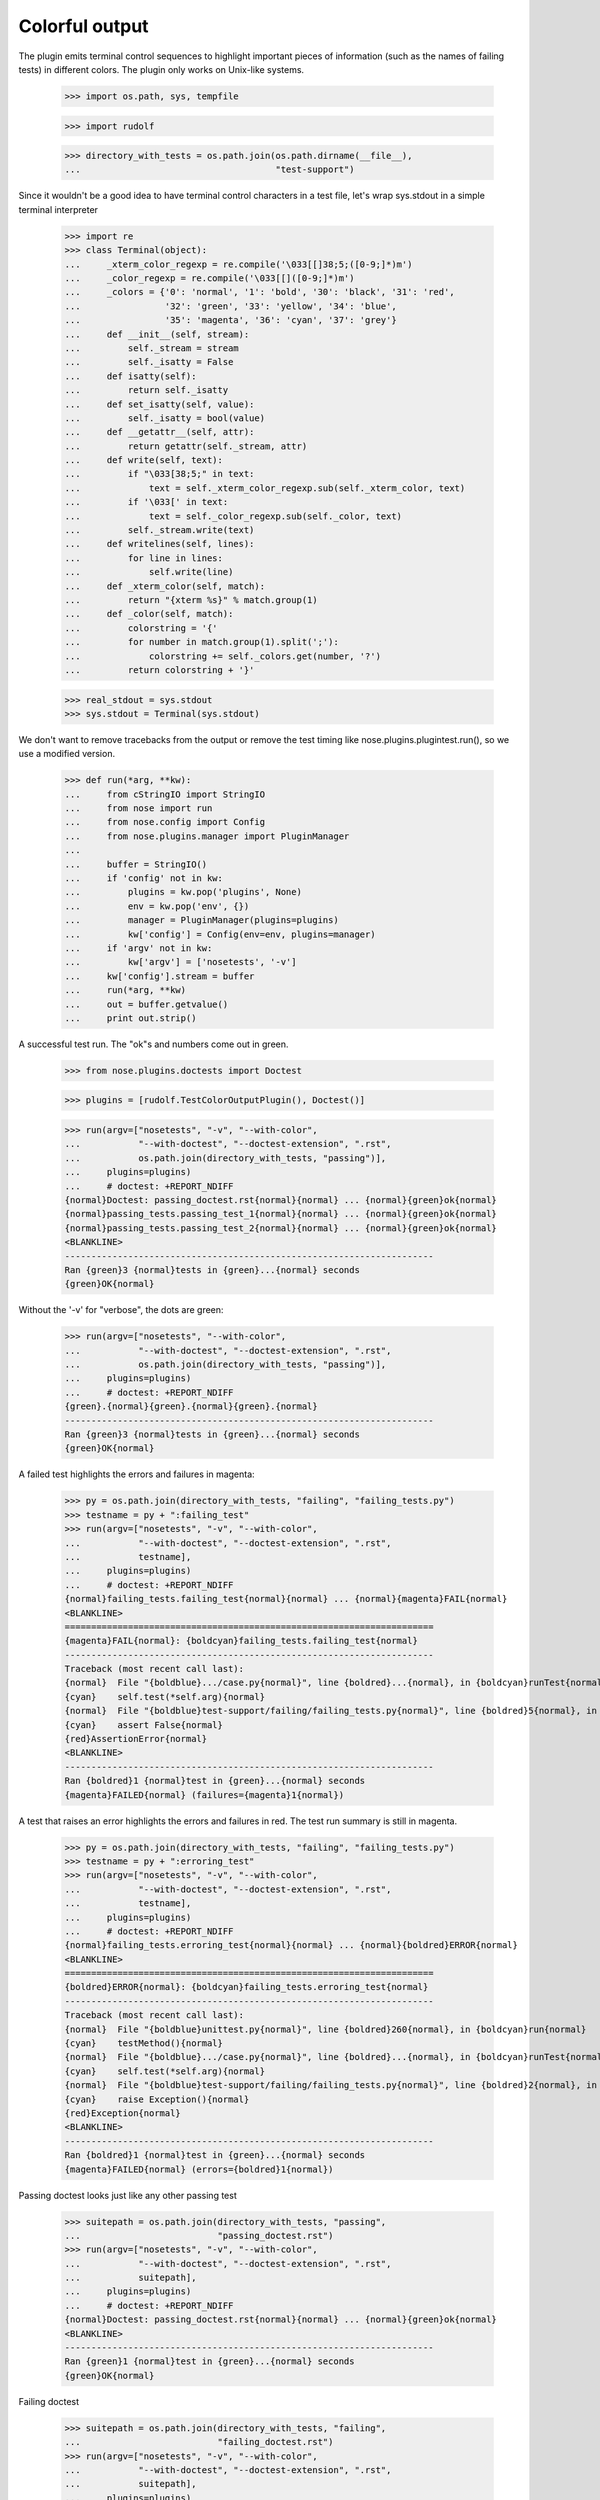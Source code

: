 Colorful output
===============

The plugin emits terminal control sequences to highlight important
pieces of information (such as the names of failing tests) in
different colors.  The plugin only works on Unix-like systems.

    >>> import os.path, sys, tempfile

    >>> import rudolf

    >>> directory_with_tests = os.path.join(os.path.dirname(__file__),
    ...                                     "test-support")

Since it wouldn't be a good idea to have terminal control characters in a
test file, let's wrap sys.stdout in a simple terminal interpreter

    >>> import re
    >>> class Terminal(object):
    ...     _xterm_color_regexp = re.compile('\033[[]38;5;([0-9;]*)m')
    ...     _color_regexp = re.compile('\033[[]([0-9;]*)m')
    ...     _colors = {'0': 'normal', '1': 'bold', '30': 'black', '31': 'red',
    ...                '32': 'green', '33': 'yellow', '34': 'blue',
    ...                '35': 'magenta', '36': 'cyan', '37': 'grey'}
    ...     def __init__(self, stream):
    ...         self._stream = stream
    ...         self._isatty = False
    ...     def isatty(self):
    ...         return self._isatty
    ...     def set_isatty(self, value):
    ...         self._isatty = bool(value)
    ...     def __getattr__(self, attr):
    ...         return getattr(self._stream, attr)
    ...     def write(self, text):
    ...         if "\033[38;5;" in text:
    ...             text = self._xterm_color_regexp.sub(self._xterm_color, text)
    ...         if '\033[' in text:
    ...             text = self._color_regexp.sub(self._color, text)
    ...         self._stream.write(text)
    ...     def writelines(self, lines):
    ...         for line in lines:
    ...             self.write(line)
    ...     def _xterm_color(self, match):
    ...         return "{xterm %s}" % match.group(1)
    ...     def _color(self, match):
    ...         colorstring = '{'
    ...         for number in match.group(1).split(';'):
    ...             colorstring += self._colors.get(number, '?')
    ...         return colorstring + '}'

    >>> real_stdout = sys.stdout
    >>> sys.stdout = Terminal(sys.stdout)

We don't want to remove tracebacks from the output or remove the test
timing like nose.plugins.plugintest.run(), so we use a modified
version.

    >>> def run(*arg, **kw):
    ...     from cStringIO import StringIO
    ...     from nose import run
    ...     from nose.config import Config
    ...     from nose.plugins.manager import PluginManager
    ...
    ...     buffer = StringIO()
    ...     if 'config' not in kw:
    ...         plugins = kw.pop('plugins', None)
    ...         env = kw.pop('env', {})
    ...         manager = PluginManager(plugins=plugins)
    ...         kw['config'] = Config(env=env, plugins=manager)
    ...     if 'argv' not in kw:
    ...         kw['argv'] = ['nosetests', '-v']
    ...     kw['config'].stream = buffer
    ...     run(*arg, **kw)
    ...     out = buffer.getvalue()
    ...     print out.strip()

A successful test run.  The "ok"s and numbers come out in green.

    >>> from nose.plugins.doctests import Doctest

    >>> plugins = [rudolf.TestColorOutputPlugin(), Doctest()]

    >>> run(argv=["nosetests", "-v", "--with-color",
    ...           "--with-doctest", "--doctest-extension", ".rst",
    ...           os.path.join(directory_with_tests, "passing")],
    ...     plugins=plugins)
    ...     # doctest: +REPORT_NDIFF
    {normal}Doctest: passing_doctest.rst{normal}{normal} ... {normal}{green}ok{normal}
    {normal}passing_tests.passing_test_1{normal}{normal} ... {normal}{green}ok{normal}
    {normal}passing_tests.passing_test_2{normal}{normal} ... {normal}{green}ok{normal}
    <BLANKLINE>
    ----------------------------------------------------------------------
    Ran {green}3 {normal}tests in {green}...{normal} seconds
    {green}OK{normal}


Without the '-v' for "verbose", the dots are green:

    >>> run(argv=["nosetests", "--with-color",
    ...           "--with-doctest", "--doctest-extension", ".rst",
    ...           os.path.join(directory_with_tests, "passing")],
    ...     plugins=plugins)
    ...     # doctest: +REPORT_NDIFF
    {green}.{normal}{green}.{normal}{green}.{normal}
    ----------------------------------------------------------------------
    Ran {green}3 {normal}tests in {green}...{normal} seconds
    {green}OK{normal}


A failed test highlights the errors and failures in magenta:

    >>> py = os.path.join(directory_with_tests, "failing", "failing_tests.py")
    >>> testname = py + ":failing_test"
    >>> run(argv=["nosetests", "-v", "--with-color",
    ...           "--with-doctest", "--doctest-extension", ".rst",
    ...           testname],
    ...     plugins=plugins)
    ...     # doctest: +REPORT_NDIFF
    {normal}failing_tests.failing_test{normal}{normal} ... {normal}{magenta}FAIL{normal}
    <BLANKLINE>
    ======================================================================
    {magenta}FAIL{normal}: {boldcyan}failing_tests.failing_test{normal}
    ----------------------------------------------------------------------
    Traceback (most recent call last):
    {normal}  File "{boldblue}.../case.py{normal}", line {boldred}...{normal}, in {boldcyan}runTest{normal}
    {cyan}    self.test(*self.arg){normal}
    {normal}  File "{boldblue}test-support/failing/failing_tests.py{normal}", line {boldred}5{normal}, in {boldcyan}failing_test{normal}
    {cyan}    assert False{normal}
    {red}AssertionError{normal}
    <BLANKLINE>
    ----------------------------------------------------------------------
    Ran {boldred}1 {normal}test in {green}...{normal} seconds
    {magenta}FAILED{normal} (failures={magenta}1{normal})


A test that raises an error highlights the errors and failures in red.
The test run summary is still in magenta.

    >>> py = os.path.join(directory_with_tests, "failing", "failing_tests.py")
    >>> testname = py + ":erroring_test"
    >>> run(argv=["nosetests", "-v", "--with-color",
    ...           "--with-doctest", "--doctest-extension", ".rst",
    ...           testname],
    ...     plugins=plugins)
    ...     # doctest: +REPORT_NDIFF
    {normal}failing_tests.erroring_test{normal}{normal} ... {normal}{boldred}ERROR{normal}
    <BLANKLINE>
    ======================================================================
    {boldred}ERROR{normal}: {boldcyan}failing_tests.erroring_test{normal}
    ----------------------------------------------------------------------
    Traceback (most recent call last):
    {normal}  File "{boldblue}unittest.py{normal}", line {boldred}260{normal}, in {boldcyan}run{normal}
    {cyan}    testMethod(){normal}
    {normal}  File "{boldblue}.../case.py{normal}", line {boldred}...{normal}, in {boldcyan}runTest{normal}
    {cyan}    self.test(*self.arg){normal}
    {normal}  File "{boldblue}test-support/failing/failing_tests.py{normal}", line {boldred}2{normal}, in {boldcyan}erroring_test{normal}
    {cyan}    raise Exception(){normal}
    {red}Exception{normal}
    <BLANKLINE>
    ----------------------------------------------------------------------
    Ran {boldred}1 {normal}test in {green}...{normal} seconds
    {magenta}FAILED{normal} (errors={boldred}1{normal})


Passing doctest looks just like any other passing test

    >>> suitepath = os.path.join(directory_with_tests, "passing",
    ...                          "passing_doctest.rst")
    >>> run(argv=["nosetests", "-v", "--with-color",
    ...           "--with-doctest", "--doctest-extension", ".rst",
    ...           suitepath],
    ...     plugins=plugins)
    ...     # doctest: +REPORT_NDIFF
    {normal}Doctest: passing_doctest.rst{normal}{normal} ... {normal}{green}ok{normal}
    <BLANKLINE>
    ----------------------------------------------------------------------
    Ran {green}1 {normal}test in {green}...{normal} seconds
    {green}OK{normal}


Failing doctest

    >>> suitepath = os.path.join(directory_with_tests, "failing",
    ...                          "failing_doctest.rst")
    >>> run(argv=["nosetests", "-v", "--with-color",
    ...           "--with-doctest", "--doctest-extension", ".rst",
    ...           suitepath],
    ...     plugins=plugins)
    ...     # doctest: +REPORT_NDIFF
    {normal}Doctest: failing_doctest.rst{normal}{normal} ... {normal}{magenta}FAIL{normal}
    <BLANKLINE>
    ======================================================================
    {magenta}FAIL{normal}: {boldcyan}Doctest: failing_doctest.rst{normal}
    ----------------------------------------------------------------------
    Traceback (most recent call last):
    {normal}  File "{boldblue}doctest.py{normal}", line {boldred}2112{normal}, in {boldcyan}runTest{normal}
    {cyan}    raise self.failureException(self.format_failure(new.getvalue())){normal}
    {red}DocTestFailureException: Failed doctest test for failing_doctest.rst{normal}
    {normal}  File "{boldblue}test-support/failing/failing_doctest.rst{normal}", line {boldred}0{normal}
    <BLANKLINE>
    ----------------------------------------------------------------------
    {normal}File "{boldblue}test-support/failing/failing_doctest.rst{normal}", line {boldred}1{normal}, in {boldcyan}failing_doctest.rst{normal}
    Failed example:
    {cyan}    True{normal}
    Expected:
    {green}    False{normal}
    Got:
    {red}    True{normal}
    <BLANKLINE>
    <BLANKLINE>
    ----------------------------------------------------------------------
    Ran {boldred}1 {normal}test in {green}...{normal} seconds
    {magenta}FAILED{normal} (failures={magenta}1{normal})


Failing doctest with REPORT_NDIFF turned on.  The ndiff gets syntax-coloured.

    >>> suitepath = os.path.join(directory_with_tests, "failing",
    ...                          "failing_doctest_with_ndiff.rst")
    >>> run(argv=["nosetests", "-v", "--with-color",
    ...           "--with-doctest", "--doctest-extension", ".rst",
    ...           suitepath],
    ...     plugins=plugins)
    ...     # doctest: +REPORT_NDIFF
    {normal}Doctest: failing_doctest_with_ndiff.rst{normal}{normal} ... {normal}{magenta}FAIL{normal}
    <BLANKLINE>
    ======================================================================
    {magenta}FAIL{normal}: {boldcyan}Doctest: failing_doctest_with_ndiff.rst{normal}
    ----------------------------------------------------------------------
    Traceback (most recent call last):
    {normal}  File "{boldblue}doctest.py{normal}", line {boldred}2112{normal}, in {boldcyan}runTest{normal}
    {cyan}    raise self.failureException(self.format_failure(new.getvalue())){normal}
    {red}DocTestFailureException: Failed doctest test for failing_doctest_with_ndiff.rst{normal}
    {normal}  File "{boldblue}test-support/failing/failing_doctest_with_ndiff.rst{normal}", line {boldred}0{normal}
    <BLANKLINE>
    ----------------------------------------------------------------------
    {normal}File "{boldblue}test-support/failing/failing_doctest_with_ndiff.rst{normal}", line {boldred}1{normal}, in {boldcyan}failing_doctest_with_ndiff.rst{normal}
    Failed example:
    {cyan}    print "The quick brown fox jumps over the lazy dog."{normal}
    {cyan}        # doctest: +REPORT_NDIFF{normal}
    Differences (ndiff with {green}-expected {red}+actual{normal}):
    {green}    - 'The quick brown zox jumps over the spam lazy dog.'{normal}
    {magenta}    ? -                ^                 -----          -{normal}
    {red}    + The quick brown fox jumps over the lazy dog.{normal}
    {magenta}    ?                 ^{normal}
    <BLANKLINE>
    <BLANKLINE>
    ----------------------------------------------------------------------
    Ran {boldred}1 {normal}test in {green}...{normal} seconds
    {magenta}FAILED{normal} (failures={magenta}1{normal})


Erroring doctest (with traceback)

    >>> suitepath = os.path.join(directory_with_tests, "failing",
    ...                          "erroring_doctest.rst")
    >>> run(argv=["nosetests", "-v", "--with-color",
    ...           "--with-doctest", "--doctest-extension", ".rst",
    ...           suitepath],
    ...     plugins=plugins)
    ...     # doctest: +REPORT_NDIFF
    {normal}Doctest: erroring_doctest.rst{normal}{normal} ... {normal}{magenta}FAIL{normal}
    <BLANKLINE>
    ======================================================================
    {magenta}FAIL{normal}: {boldcyan}Doctest: erroring_doctest.rst{normal}
    ----------------------------------------------------------------------
    Traceback (most recent call last):
    {normal}  File "{boldblue}doctest.py{normal}", line {boldred}2112{normal}, in {boldcyan}runTest{normal}
    {cyan}    raise self.failureException(self.format_failure(new.getvalue())){normal}
    {red}DocTestFailureException: Failed doctest test for erroring_doctest.rst{normal}
    {normal}  File "{boldblue}test-support/failing/erroring_doctest.rst{normal}", line {boldred}0{normal}
    <BLANKLINE>
    ----------------------------------------------------------------------
    {normal}File "{boldblue}test-support/failing/erroring_doctest.rst{normal}", line {boldred}1{normal}, in {boldcyan}erroring_doctest.rst{normal}
    Failed example:
    {cyan}    raise Exception("oops"){normal}
    Exception raised:
        Traceback (most recent call last):
        {normal}  File "{boldblue}doctest.py{normal}", line {boldred}1212{normal}, in {boldcyan}__run{normal}
    {cyan}        compileflags, 1) in test.globs{normal}
        {normal}  File "{boldblue}<doctest erroring_doctest.rst[0]>{normal}", line {boldred}1{normal}, in {boldcyan}<module>{normal}
    {cyan}        raise Exception("oops"){normal}
    {red}    Exception: oops{normal}
    <BLANKLINE>
    <BLANKLINE>
    ----------------------------------------------------------------------
    Ran {boldred}1 {normal}test in {green}...{normal} seconds
    {magenta}FAILED{normal} (failures={magenta}1{normal})


Custom colors:

    >>> run(argv=["nosetests", "--with-color",
    ...           "--colors", "pass=red,ok-number=rgb(0000ff),number=220",
    ...           "--with-doctest", "--doctest-extension", ".rst",
    ...           os.path.join(directory_with_tests, "passing")],
    ...     plugins=plugins)
    ...     # doctest: +REPORT_NDIFF
    {red}.{normal}{red}.{normal}{red}.{normal}
    ----------------------------------------------------------------------
    Ran {xterm 21}3 {normal}tests in {xterm 220}...{normal} seconds
    {red}OK{normal}


If --with-color or environment variable NOSE_WITH_COLOR have been
previously set (perhaps by a test runner wrapper script), but no
colorized output is desired, the --no-color option will disable
colorized output:

    >>> import nose.plugins.plugintest
    >>> nose.plugins.plugintest.run(
    ...     env={"NOSE_WITH_COLOR": True},
    ...     argv=["nosetests", "-v", "--with-color", "--no-color",
    ...           "--with-doctest", "--doctest-extension", ".rst",
    ...           os.path.join(directory_with_tests, "passing")],
    ...     plugins=plugins)
    ...     # doctest: +REPORT_NDIFF
    Doctest: passing_doctest.rst ... ok
    passing_tests.passing_test_1 ... ok
    passing_tests.passing_test_2 ... ok
    <BLANKLINE>
    ----------------------------------------------------------------------
    Ran 3 tests in ...s
    <BLANKLINE>
    OK


The --auto-color option will determine if stdout is a terminal, and
only enable colorized output if so.  Of course, stdout is not a
terminal here, so no color will be produced:

    >>> nose.plugins.plugintest.run(
    ...     argv=["nosetests", "-v", "--auto-color",
    ...           "--with-doctest", "--doctest-extension", ".rst",
    ...           os.path.join(directory_with_tests, "passing")],
    ...     plugins=plugins)
    ...     # doctest: +REPORT_NDIFF
    Doctest: passing_doctest.rst ... ok
    passing_tests.passing_test_1 ... ok
    passing_tests.passing_test_2 ... ok
    <BLANKLINE>
    ----------------------------------------------------------------------
    Ran 3 tests in ...s
    <BLANKLINE>
    OK

with stdout pretending to be a terminal, the output is colorized:

    >>> sys.stdout.set_isatty(True)
    >>> nose.plugins.plugintest.run(
    ...     argv=["nosetests", "-v", "--auto-color",
    ...           "--with-doctest", "--doctest-extension", ".rst",
    ...           os.path.join(directory_with_tests, "passing")],
    ...     plugins=plugins)
    ...     # doctest: +REPORT_NDIFF
    {normal}Doctest: passing_doctest.rst{normal}{normal} ... {normal}{green}ok{normal}
    {normal}passing_tests.passing_test_1{normal}{normal} ... {normal}{green}ok{normal}
    {normal}passing_tests.passing_test_2{normal}{normal} ... {normal}{green}ok{normal}
    <BLANKLINE>
    ----------------------------------------------------------------------
    Ran {green}3 {normal}tests in {green}...{normal} seconds
    {green}OK{normal}

    >>> sys.stdout.set_isatty(False)


The plugin should work with other plugins that print output to the
terminal (here, plugin testid is enabled):

    >>> from nose.plugins.testid import TestId
    >>> noseids = tempfile.mktemp()
    >>> plugins = [rudolf.TestColorOutputPlugin(), Doctest(), TestId()]
    >>> nose.plugins.plugintest.run(
    ...     argv=["nosetests", "-v", "--with-color",
    ...           "--with-id", "--id-file", noseids,
    ...           "--with-doctest", "--doctest-extension", ".rst",
    ...           os.path.join(directory_with_tests, "passing")],
    ...     plugins=plugins)
    ...     # doctest: +REPORT_NDIFF
    #1 {normal}Doctest: passing_doctest.rst{normal}{normal} ... {normal}{green}ok{normal}
    #2 {normal}passing_tests.passing_test_1{normal}{normal} ... {normal}{green}ok{normal}
    #3 {normal}passing_tests.passing_test_2{normal}{normal} ... {normal}{green}ok{normal}
    <BLANKLINE>
    ----------------------------------------------------------------------
    Ran {green}3 {normal}tests in {green}...{normal} seconds
    {green}OK{normal}

    >>> os.remove(noseids)

It should still work even for low-score plugins whose output is
printed after rudolf's output, and whose plugin methods are called
after rudolf's:

    >>> class LowPriorityPlugin(nose.plugins.Plugin):
    ...     name = "bob"
    ...     score = rudolf.TestColorOutputPlugin.score - 1
    ...     def setOutputStream(self, stream):
    ...         self.stream = stream
    ...     def startTest(self, test):
    ...         self.stream.write("spam")
    >>> plugins = [rudolf.TestColorOutputPlugin(), Doctest(),
    ...            LowPriorityPlugin()]
    >>> nose.plugins.plugintest.run(
    ...     argv=["nosetests", "-v", "--with-color",
    ...           "--with-bob",
    ...           "--with-doctest", "--doctest-extension", ".rst",
    ...           os.path.join(directory_with_tests, "passing")],
    ...     plugins=plugins)
    ...     # doctest: +REPORT_NDIFF
    {normal}Doctest: passing_doctest.rst{normal}{normal} ... {normal}spam{green}ok{normal}
    {normal}passing_tests.passing_test_1{normal}{normal} ... {normal}spam{green}ok{normal}
    {normal}passing_tests.passing_test_2{normal}{normal} ... {normal}spam{green}ok{normal}
    <BLANKLINE>
    ----------------------------------------------------------------------
    Ran {green}3 {normal}tests in {green}...{normal} seconds
    {green}OK{normal}



Clean up:

    >>> sys.stdout = real_stdout
